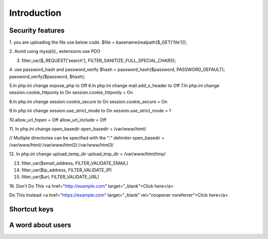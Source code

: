 .. _php:

Introduction
============

Security features
------------------
1. you are uploading the file use below code.
$file = basename(realpath($_GET['file']));

2. Avoid using mysql(i)_ extensions
use PDO

3. filter_var($_REQUEST['search'], FILTER_SANITIZE_FULL_SPECIAL_CHARS);

4. use password_hash and password_verify
$hash = password_hash($password, PASSWORD_DEFAULT);
password_verify($password, $hash);

5.In php.ini change expose_php to Off
6.In php.ini change mail.add_x_header to Off
7.In php.ini change session.cookie_httponly to On
session.cookie_httponly = On

8.In php.ini change session.cookie_secure to On
session.cookie_secure = On

9.In php.ini change session.use_strict_mode to On
session.use_strict_mode = 1

10.allow_url_fopen = Off
allow_url_include = Off

11. In php.ini change open_basedir
open_basedir = /var/www/html/

// Multiple directories can be specified with the ":" delimiter
open_basedir = /var/www/html/:/var/www/html2/:/var/www/html3/

12. In php.ini change upload_temp_dir
upload_tmp_dir = /var/www/html/tmp/

13. filter_var($email_address, FILTER_VALIDATE_EMAIL)
14. filter_var($ip_address, FILTER_VALIDATE_IP)
15. filter_var($url, FILTER_VALIDATE_URL)

16. Don't Do This
<a href="http://example.com" target="_blank">Click here</a>

Do This Instead
<a href="https://example.com" target="_blank" rel="noopener noreferrer">Click here</a>

Shortcut keys
-------------


A word about users
------------------